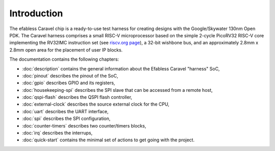 Introduction
============

The efabless Caravel chip is a ready-to-use test harness for creating designs with the Google/Skywater 130nm Open PDK.
The Caravel harness comprises a small RISC-V microprocessor based on the simple 2-cycle PicoRV32 RISC-V core implementing the RV32IMC instruction set (see `riscv.org page <http://riscv.org>`_), a 32-bit wishbone bus, and an approximately 2.8mm x 2.8mm open area for the placement of user IP blocks.

The documentation contains the following chapters:

* :doc:`description` contains the general information about the Efabless Caravel "harness" SoC,
* :doc:`pinout` describes the pinout of the SoC,
* :doc:`gpio` describes GPIO and its registers,
* :doc:`housekeeping-spi` describes the SPI slave that can be accessed from a remote host,
* :doc:`qspi-flash` describes the QSPI flash controller,
* :doc:`external-clock` describes  the source external clock for the CPU,
* :doc:`uart` describes the UART interface,
* :doc:`spi` describes the SPI configuration,
* :doc:`counter-timers` describes two counter/timers blocks,
* :doc:`irq` describes the interrups,
* :doc:`quick-start` contains the minimal set of actions to get going with the project.
